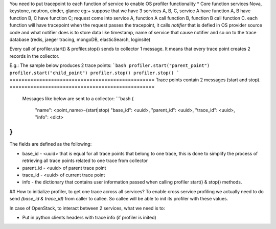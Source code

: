 You need to put tracepoint to each function of service to enable OS profiler functionality
* Core function services Nova, keystone, neutron, cinder, glance
eg:+ suppose that we have 3 services A, B, C, service A have function A, B have function B,
C have function C; request come into service A, function A call function B, function B call function C.
each function will have tracepoint 
when the request passes the tracepoint, it calls `notifier` that is defied in OS provider source code
and what notifier does is to store data like timestamp, name of service that cause notifier and so on to the trace database (redis, jaeger tracing, mongoDB, elasticSearch, loginsite)

Every call of profiler.start() & profiler.stop() sends to collector 1 message. It means that every trace point creates 2 records in the collector. 

E.g.: The sample below produces 2 trace points:
```bash
profiler.start("parent_point")
profiler.start("child_point")
profiler.stop()
profiler.stop()
```
=================================================
Trace points contain 2 messages (start and stop).
=================================================
 Messages like below are sent to a collector:
 ```bash
 {
    "name": <point_name>-(start|stop)
    "base_id": <uuid>,
    "parent_id": <uuid>,
    "trace_id": <uuid>,
    "info": <dict>
}
```
The fields are defined as the following:

* base_id - <uuid> that is equal for all trace points that belong to one trace, this is done to simplify the process of retrieving all trace points related to one trace from collector
* parent_id - <uuid> of parent trace point
* trace_id - <uuid> of current trace point
* info - the dictionary that contains user information passed when calling profiler start() & stop() methods.

## How to initialize profiler, to get one trace across all services?
To enable cross service profiling we actually need to do send `(base_id & trace_id)` from caller to callee. So callee will be able to init its profiler with these values.

In case of OpenStack, to interact between 2 services, what we need is to:

- Put in python clients headers with trace info (if profiler is inited)

